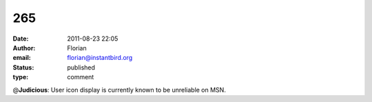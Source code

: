265
###
:date: 2011-08-23 22:05
:author: Florian
:email: florian@instantbird.org
:status: published
:type: comment

@\ **Judicious**: User icon display is currently known to be unreliable on MSN.
